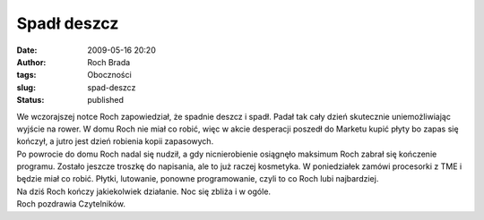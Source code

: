 Spadł deszcz
############
:date: 2009-05-16 20:20
:author: Roch Brada
:tags: Oboczności
:slug: spad-deszcz
:status: published

| We wczorajszej notce Roch zapowiedział, że spadnie deszcz i spadł. Padał tak cały dzień skutecznie uniemożliwiając wyjście na rower. W domu Roch nie miał co robić, więc w akcie desperacji poszedł do Marketu kupić płyty bo zapas się kończył, a jutro jest dzień robienia kopii zapasowych.
| Po powrocie do domu Roch nadal się nudził, a gdy nicnierobienie osiągnęło maksimum Roch zabrał się kończenie programu. Zostało jeszcze troszkę do napisania, ale to już raczej kosmetyka. W poniedziałek zamówi procesorki z TME i będzie miał co robić. Płytki, lutowanie, ponowne programowanie, czyli to co Roch lubi najbardziej.
| Na dziś Roch kończy jakiekolwiek działanie. Noc się zbliża i w ogóle.
| Roch pozdrawia Czytelników.
